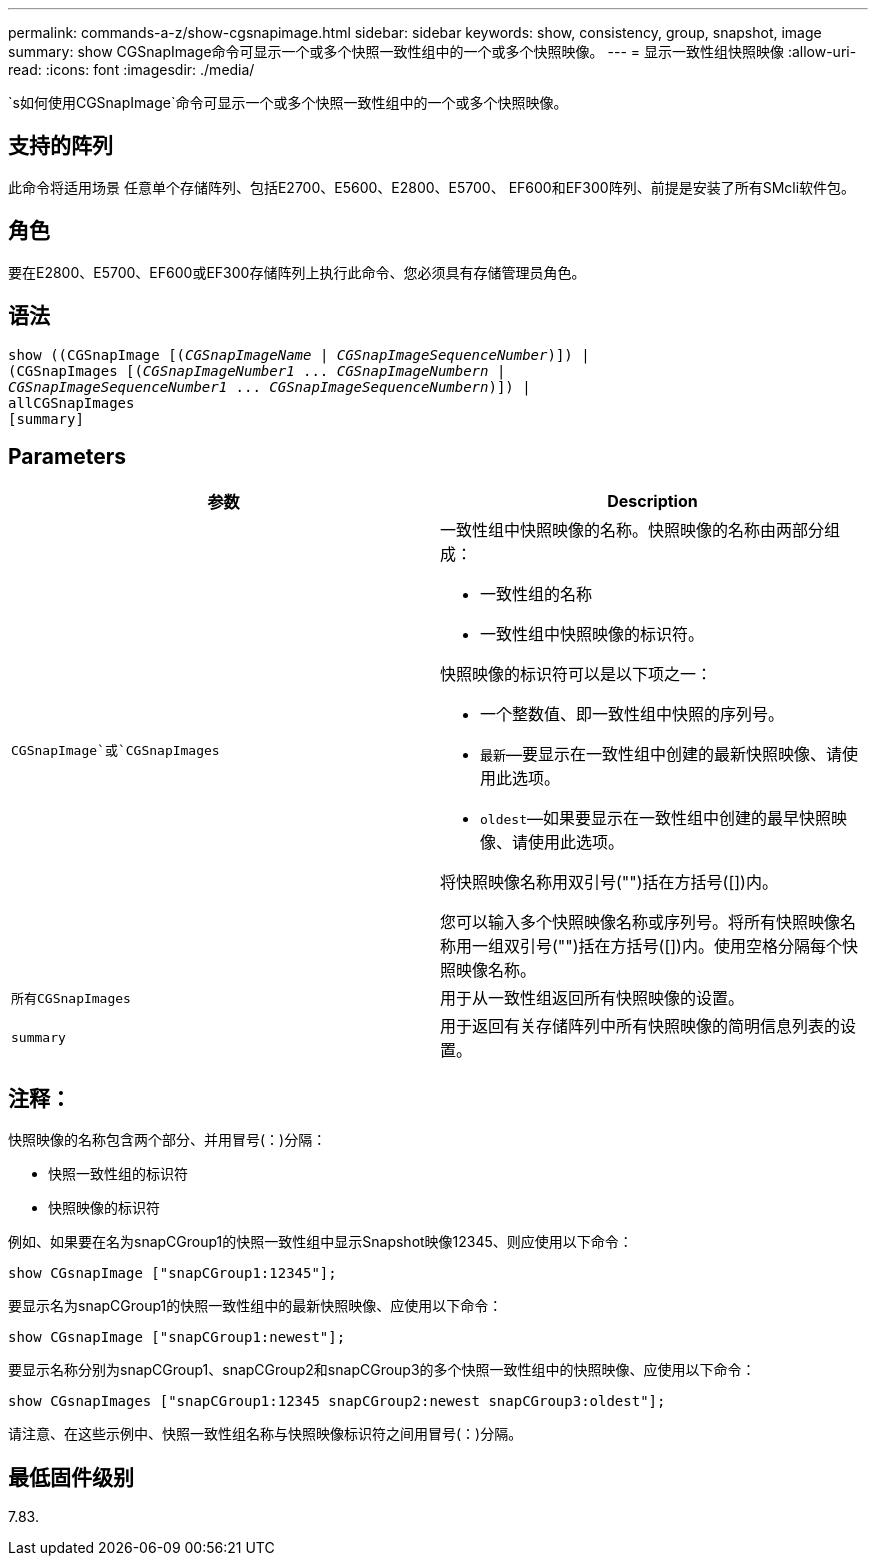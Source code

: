 ---
permalink: commands-a-z/show-cgsnapimage.html 
sidebar: sidebar 
keywords: show, consistency, group, snapshot, image 
summary: show CGSnapImage命令可显示一个或多个快照一致性组中的一个或多个快照映像。 
---
= 显示一致性组快照映像
:allow-uri-read: 
:icons: font
:imagesdir: ./media/


[role="lead"]
`s如何使用CGSnapImage`命令可显示一个或多个快照一致性组中的一个或多个快照映像。



== 支持的阵列

此命令将适用场景 任意单个存储阵列、包括E2700、E5600、E2800、E5700、 EF600和EF300阵列、前提是安装了所有SMcli软件包。



== 角色

要在E2800、E5700、EF600或EF300存储阵列上执行此命令、您必须具有存储管理员角色。



== 语法

[listing, subs="+macros"]
----
show ((CGSnapImage pass:quotes[[(_CGSnapImageName_ | _CGSnapImageSequenceNumber_)]]) |
(CGSnapImages pass:quotes[[(_CGSnapImageNumber1_ ... _CGSnapImageNumbern_ |
_CGSnapImageSequenceNumber1_ ... _CGSnapImageSequenceNumbern_)]]) |
allCGSnapImages
[summary]
----


== Parameters

[cols="2*"]
|===
| 参数 | Description 


 a| 
`CGSnapImage`或`CGSnapImages`
 a| 
一致性组中快照映像的名称。快照映像的名称由两部分组成：

* 一致性组的名称
* 一致性组中快照映像的标识符。


快照映像的标识符可以是以下项之一：

* 一个整数值、即一致性组中快照的序列号。
* `最新`—要显示在一致性组中创建的最新快照映像、请使用此选项。
* `oldest`—如果要显示在一致性组中创建的最早快照映像、请使用此选项。


将快照映像名称用双引号("")括在方括号([])内。

您可以输入多个快照映像名称或序列号。将所有快照映像名称用一组双引号("")括在方括号([])内。使用空格分隔每个快照映像名称。



 a| 
`所有CGSnapImages`
 a| 
用于从一致性组返回所有快照映像的设置。



 a| 
`summary`
 a| 
用于返回有关存储阵列中所有快照映像的简明信息列表的设置。

|===


== 注释：

快照映像的名称包含两个部分、并用冒号(：)分隔：

* 快照一致性组的标识符
* 快照映像的标识符


例如、如果要在名为snapCGroup1的快照一致性组中显示Snapshot映像12345、则应使用以下命令：

[listing]
----
show CGsnapImage ["snapCGroup1:12345"];
----
要显示名为snapCGroup1的快照一致性组中的最新快照映像、应使用以下命令：

[listing]
----
show CGsnapImage ["snapCGroup1:newest"];
----
要显示名称分别为snapCGroup1、snapCGroup2和snapCGroup3的多个快照一致性组中的快照映像、应使用以下命令：

[listing]
----
show CGsnapImages ["snapCGroup1:12345 snapCGroup2:newest snapCGroup3:oldest"];
----
请注意、在这些示例中、快照一致性组名称与快照映像标识符之间用冒号(：)分隔。



== 最低固件级别

7.83.
